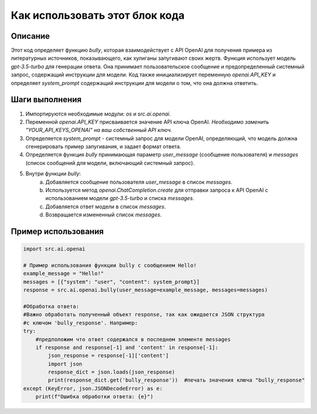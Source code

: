 Как использовать этот блок кода
=========================================================================================

Описание
-------------------------
Этот код определяет функцию `bully`, которая взаимодействует с API OpenAI для получения примера из литературных источников, показывающего, как хулиганы запугивают своих жертв.  Функция использует модель `gpt-3.5-turbo` для генерации ответа. Она принимает пользовательское сообщение и предопределенный системный запрос, содержащий инструкции для модели.  Код также инициализирует переменную `openai.API_KEY`  и определяет `system_prompt` содержащий инструкции для модели о том, что она должна ответить.

Шаги выполнения
-------------------------
1. Импортируются необходимые модули: `os` и `src.ai.openai`.
2. Переменной `openai.API_KEY` присваивается значение API ключа OpenAI.  *Необходимо заменить "YOUR_API_KEYS_OPENAI" на ваш собственный API ключ.*
3. Определяется `system_prompt` - системный запрос для модели OpenAI, определяющий, что модель должна сгенерировать пример запугивания, и задает формат ответа.
4. Определяется функция `bully` принимающая параметр `user_message` (сообщение пользователя) и `messages` (список сообщений для модели, включающий системный запрос).
5. Внутри функции `bully`:
    a. Добавляется сообщение пользователя `user_message` в список `messages`.
    b. Используется метод `openai.ChatCompletion.create` для отправки запроса к API OpenAI с использованием модели `gpt-3.5-turbo` и списка `messages`.
    c. Добавляется ответ модели в список `messages`.
    d. Возвращается измененный список `messages`.


Пример использования
-------------------------
.. code-block:: python

    import src.ai.openai

    # Пример использования функции bully с сообщением Hello!
    example_message = "Hello!"
    messages = [{"system": "user", "content": system_prompt}]
    response = src.ai.openai.bully(user_message=example_message, messages=messages)
    
    #Обработка ответа: 
    #Важно обработать полученный объект response, так как ожидается JSON структура
    #с ключом 'bully_response'. Например:
    try:
        #предположим что ответ содержался в последнем элементе messages
        if response and response[-1] and 'content' in response[-1]:
            json_response = response[-1]['content']
            import json
            response_dict = json.loads(json_response)
            print(response_dict.get('bully_response'))  #печать значения ключа "bully_response"
    except (KeyError, json.JSONDecodeError) as e:
        print(f"Ошибка обработки ответа: {e}")